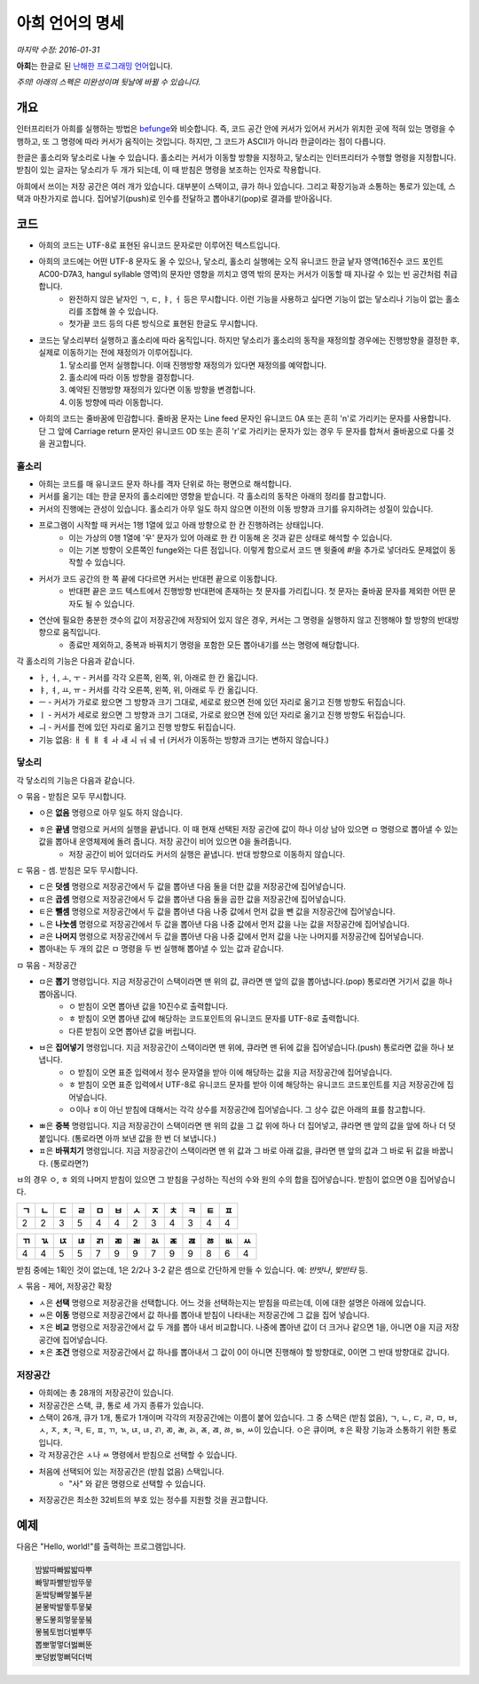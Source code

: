 아희 언어의 명세
================

*마지막 수정: 2016-01-31*

**아희**\ 는 한글로 된 `난해한 프로그래밍 언어 <http://ko.wikipedia.org/wiki/%EB%82%9C%ED%95%B4%ED%95%9C_%ED%94%84%EB%A1%9C%EA%B7%B8%EB%9E%98%EB%B0%8D_%EC%96%B8%EC%96%B4>`_\ 입니다.

*주의! 아래의 스펙은 미완성이며 뒷날에 바뀔 수 있습니다.*

개요
----

인터프리터가 아희를 실행하는 방법은 `befunge <http://esolangs.org/wiki/Befunge>`_\ 와 비슷합니다. 즉, 코드 공간 안에 커서가 있어서 커서가 위치한 곳에 적혀 있는 명령을 수행하고, 또 그 명령에 따라 커서가 움직이는 것입니다. 하지만, 그 코드가 ASCII가 아니라 한글이라는 점이 다릅니다.

한글은 홀소리와 닿소리로 나눌 수 있습니다. 홀소리는 커서가 이동할 방향을 지정하고, 닿소리는 인터프리터가 수행할 명령을 지정합니다. 받침이 있는 글자는 닿소리가 두 개가 되는데, 이 때 받침은 명령을 보조하는 인자로 작용합니다.

아희에서 쓰이는 저장 공간은 여러 개가 있습니다. 대부분이 스택이고, 큐가 하나 있습니다. 그리고 확장기능과 소통하는 통로가 있는데, 스택과 마찬가지로 씁니다. 집어넣기(push)로 인수를 전달하고 뽑아내기(pop)로 결과를 받아옵니다.

코드
----

* 아희의 코드는 UTF-8로 표현된 유니코드 문자로만 이루어진 텍스트입니다.
* 아희의 코드에는 어떤 UTF-8 문자도 올 수 있으나, 닿소리, 홀소리 실행에는 오직 유니코드 한글 낱자 영역(16진수 코드 포인트 AC00-D7A3, hangul syllable 영역)의 문자만 영향을 끼치고 영역 밖의 문자는 커서가 이동할 때 지나갈 수 있는 빈 공간처럼 취급합니다.
    * 완전하지 않은 낱자인 ㄱ, ㄷ, ㅑ, ㅓ 등은 무시합니다. 이런 기능을 사용하고 싶다면 기능이 없는 닿소리나 기능이 없는 홀소리를 조합해 쓸 수 있습니다.
    * 첫가끝 코드 등의 다른 방식으로 표현된 한글도 무시합니다.
* 코드는 닿소리부터 실행하고 홀소리에 따라 움직입니다. 하지만 닿소리가 홀소리의 동작을 재정의할 경우에는 진행방향을 결정한 후, 실제로 이동하기는 전에 재정의가 이루어집니다.
    1. 닿소리를 먼저 실행합니다. 이때 진행방향 재정의가 있다면 재정의를 예약합니다.
    2. 홀소리에 따라 이동 방향을 결정합니다.
    3. 예약된 진행방향 재정의가 있다면 이동 방향을 변경합니다.
    4. 이동 방향에 따라 이동합니다.
* 아희의 코드는 줄바꿈에 민감합니다. 줄바꿈 문자는 Line feed 문자인 유니코드 0A 또는 흔히 '\n'로 가리키는 문자를 사용합니다. 단 그 앞에 Carriage return 문자인 유니코드 0D 또는 흔히 '\r'로 가리키는 문자가 있는 경우 두 문자를 합쳐서 줄바꿈으로 다룰 것을 권고합니다.

홀소리
~~~~~~

* 아희는 코드를 매 유니코드 문자 하나를 격자 단위로 하는 평면으로 해석합니다.
* 커서를 옮기는 데는 한글 문자의 홀소리에만 영향을 받습니다. 각 홀소리의 동작은 아래의 정리를 참고합니다.
* 커서의 진행에는 관성이 있습니다. 홀소리가 아무 일도 하지 않으면 이전의 이동 방향과 크기를 유지하려는 성질이 있습니다.
* 프로그램이 시작할 때 커서는 1행 1열에 있고 아래 방향으로 한 칸 진행하려는 상태입니다.
    * 이는 가상의 0행 1열에 '우' 문자가 있어 아래로 한 칸 이동해 온 것과 같은 상태로 해석할 수 있습니다.
    * 이는 기본 방향이 오른쪽인 funge와는 다른 점입니다. 이렇게 함으로서 코드 맨 윗줄에 `#!`\ 을 추가로 넣더라도 문제없이 동작할 수 있습니다.
* 커서가 코드 공간의 한 쪽 끝에 다다르면 커서는 반대편 끝으로 이동합니다.
    * 반대편 끝은 코드 텍스트에서 진행방향 반대편에 존재하는 첫 문자를 가리킵니다. 첫 문자는 줄바꿈 문자를 제외한 어떤 문자도 될 수 있습니다.
* 연산에 필요한 충분한 갯수의 값이 저장공간에 저장되어 있지 않은 경우, 커서는 그 명령을 실행하지 않고 진행해야 할 방향의 반대방향으로 움직입니다.
    * 종료만 제외하고, 중복과 바꿔치기 명령을 포함한 모든 뽑아내기를 쓰는 명령에 해당합니다.

각 홀소리의 기능은 다음과 같습니다.

* ㅏ, ㅓ, ㅗ, ㅜ - 커서를 각각 오른쪽, 왼쪽, 위, 아래로 한 칸 옮깁니다.
* ㅑ, ㅕ, ㅛ, ㅠ - 커서를 각각 오른쪽, 왼쪽, 위, 아래로 두 칸 옮깁니다.
* ㅡ - 커서가 가로로 왔으면 그 방향과 크기 그대로, 세로로 왔으면 전에 있던 자리로 옮기고 진행 방향도 뒤집습니다.
* ㅣ - 커서가 세로로 왔으면 그 방향과 크기 그대로, 가로로 왔으면 전에 있던 자리로 옮기고 진행 방향도 뒤집습니다.
* ㅢ - 커서를 전에 있던 자리로 옮기고 진행 방향도 뒤집습니다.
* 기능 없음: ㅐ ㅔ ㅒ ㅖ ㅘ ㅙ ㅚ ㅝ ㅞ ㅟ (커서가 이동하는 방향과 크기는 변하지 않습니다.)

닿소리
~~~~~~

각 닿소리의 기능은 다음과 같습니다.

ㅇ 묶음 - 받침은 모두 무시합니다.

* ㅇ은 **없음** 명령으로 아무 일도 하지 않습니다.
* ㅎ은 **끝냄** 명령으로 커서의 실행을 끝냅니다. 이 때 현재 선택된 저장 공간에 값이 하나 이상 남아 있으면 ㅁ 명령으로 뽑아낼 수 있는 값을 뽑아내 운영체제에 돌려 줍니다. 저장 공간이 비어 있으면 0을 돌려줍니다.
    * 저장 공간이 비어 있더라도 커서의 실행은 끝냅니다. 반대 방향으로 이동하지 않습니다.

ㄷ 묶음 - 셈. 받침은 모두 무시합니다.

* ㄷ은 **덧셈** 명령으로 저장공간에서 두 값을 뽑아낸 다음 둘을 더한 값을 저장공간에 집어넣습니다.
* ㄸ은 **곱셈** 명령으로 저장공간에서 두 값을 뽑아낸 다음 둘을 곱한 값을 저장공간에 집어넣습니다.
* ㅌ은 **뺄셈** 명령으로 저장공간에서 두 값을 뽑아낸 다음 나중 값에서 먼저 값을 뺀 값을 저장공간에 집어넣습니다.
* ㄴ은 **나눗셈** 명령으로 저장공간에서 두 값을 뽑아낸 다음 나중 값에서 먼저 값을 나눈 값을 저장공간에 집어넣습니다.
* ㄹ은 **나머지** 명령으로 저장공간에서 두 값을 뽑아낸 다음 나중 값에서 먼저 값을 나눈 나머지를 저장공간에 집어넣습니다.
* 뽑아내는 두 개의 값은 ㅁ 명령을 두 번 실행해 뽑아낼 수 있는 값과 같습니다.

ㅁ 묶음 - 저장공간

* ㅁ은 **뽑기** 명령입니다. 지금 저장공간이 스택이라면 맨 위의 값, 큐라면 맨 앞의 값을 뽑아냅니다.(pop) 통로라면 거기서 값을 하나 뽑아옵니다.
    * ㅇ 받침이 오면 뽑아낸 값을 10진수로 출력합니다.
    * ㅎ 받침이 오면 뽑아낸 값에 해당하는 코드포인트의 유니코드 문자를 UTF-8로 출력합니다.
    * 다른 받침이 오면 뽑아낸 값을 버립니다.
* ㅂ은 **집어넣기** 명령입니다. 지금 저장공간이 스택이라면 맨 위에, 큐라면 맨 뒤에 값을 집어넣습니다.(push) 통로라면 값을 하나 보냅니다.
    * ㅇ 받침이 오면 표준 입력에서 정수 문자열을 받아 이에 해당하는 값을 지금 저장공간에 집어넣습니다.
    * ㅎ 받침이 오면 표준 입력에서 UTF-8로 유니코드 문자를 받아 이에 해당하는 유니코드 코드포인트를 지금 저장공간에 집어넣습니다.
    * ㅇ이나 ㅎ이 아닌 받침에 대해서는 각각 상수를 저장공간에 집어넣습니다. 그 상수 값은 아래의 표를 참고합니다.
* ㅃ은 **중복** 명령입니다. 지금 저장공간이 스택이라면 맨 위의 값을 그 값 위에 하나 더 집어넣고, 큐라면 맨 앞의 값을 앞에 하나 더 덧붙입니다. (통로라면 아까 보낸 값을 한 번 더 보냅니다.)
* ㅍ은 **바꿔치기** 명령입니다. 지금 저장공간이 스택이라면 맨 위 값과 그 바로 아래 값을, 큐라면 맨 앞의 값과 그 바로 뒤 값을 바꿉니다. (통로라면?)

ㅂ의 경우 ㅇ, ㅎ 외의 나머지 받침이 있으면 그 받침을 구성하는 직선의 수와 원의 수의 합을 집어넣습니다. 받침이 없으면 0을 집어넣습니다.

+----+----+----+----+----+----+----+----+----+----+----+----+
| ㄱ | ㄴ | ㄷ | ㄹ | ㅁ | ㅂ | ㅅ | ㅈ | ㅊ | ㅋ | ㅌ | ㅍ |
+====+====+====+====+====+====+====+====+====+====+====+====+
|  2 |  2 |  3 |  5 |  4 |  4 |  2 |  3 |  4 |  3 |  4 |  4 |
+----+----+----+----+----+----+----+----+----+----+----+----+

+----+----+----+----+----+----+----+----+----+----+----+----+----+
| ㄲ | ㄳ | ㄵ | ㄶ | ㄺ | ㄻ | ㄼ | ㄽ | ㄾ | ㄿ | ㅀ | ㅄ | ㅆ |
+====+====+====+====+====+====+====+====+====+====+====+====+====+
|  4 |  4 |  5 |  5 |  7 |  9 |  9 |  7 |  9 |  9 |  8 |  6 |  4 |
+----+----+----+----+----+----+----+----+----+----+----+----+----+

받침 중에는 1획인 것이 없는데, 1은 2/2나 3-2 같은 셈으로 간단하게 만들 수 있습니다. 예: `반밧나`, `밪반타` 등.

ㅅ 묶음 - 제어, 저장공간 확장

* ㅅ은 **선택** 명령으로 저장공간을 선택합니다. 어느 것을 선택하는지는 받침을 따르는데, 이에 대한 설명은 아래에 있습니다.
* ㅆ은 **이동** 명령으로 저장공간에서 값 하나를 뽑아내 받침이 나타내는 저장공간에 그 값을 집어 넣습니다.
* ㅈ은 **비교** 명령으로 저장공간에서 값 두 개를 뽑아 내서 비교합니다. 나중에 뽑아낸 값이 더 크거나 같으면 1을, 아니면 0을 지금 저장공간에 집어넣습니다.
* ㅊ은 **조건** 명령으로 저장공간에서 값 하나를 뽑아내서 그 값이 0이 아니면 진행해야 할 방향대로, 0이면 그 반대 방향대로 갑니다.

저장공간
~~~~~~~~

* 아희에는 총 28개의 저장공간이 있습니다.
* 저장공간은 스택, 큐, 통로 세 가지 종류가 있습니다.
* 스택이 26개, 큐가 1개, 통로가 1개이며 각각의 저장공간에는 이름이 붙어 있습니다. 그 중 스택은 (받침 없음), ㄱ, ㄴ, ㄷ, ㄹ, ㅁ, ㅂ, ㅅ, ㅈ, ㅊ, ㅋ, ㅌ, ㅍ, ㄲ, ㄳ, ㄵ, ㄶ, ㄺ, ㄻ, ㄼ, ㄽ, ㄾ, ㄿ, ㅀ, ㅄ, ㅆ이 있습니다. ㅇ은 큐이며, ㅎ은 확장 기능과 소통하기 위한 통로입니다.
* 각 저장공간은 ㅅ나 ㅆ 명령에서 받침으로 선택할 수 있습니다.
* 처음에 선택되어 있는 저장공간은 (받침 없음) 스택입니다.
    * "사" 와 같은 명령으로 선택할 수 있습니다.
* 저장공간은 최소한 32비트의 부호 있는 정수를 지원할 것을 권고합니다.

예제
----

다음은 "Hello, world!"를 출력하는 프로그램입니다.

.. code-block:: aheui

    밤밣따빠밣밟따뿌
    빠맣파빨받밤뚜뭏
    돋밬탕빠맣붏두붇
    볻뫃박발뚷투뭏붖
    뫃도뫃희멓뭏뭏붘
    뫃봌토범더벌뿌뚜
    뽑뽀멓멓더벓뻐뚠
    뽀덩벐멓뻐덕더벅
